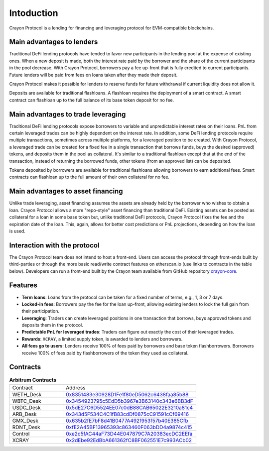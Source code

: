 Intoduction
###########

Crayon Protocol is a lending for financing and leveraging protocol for EVM-compatible blockchains.

Main advantages to lenders
==========================

Traditional DeFi lending protocols have tended to favor new participants in the lending pool at the expense of existing ones. When a new deposit is made, both the interest rate paid by the borrower and the share of the current participants in the pool decrease. With Crayon Protocol, borrowers pay a fee up-front that is fully credited to current participants. Future lenders will be paid from fees on loans taken after they made their deposit.

Crayon Protocol makes it possible for lenders to reserve funds for future withdrawal if current liquidity does not allow it.

Deposits are available for traditional flashloans. A flashloan requires the deployment of a smart contract. A smart contract can flashloan up to the full balance of its base token deposit for no fee.


Main advantages to trade leveraging
====================================

Traditional DeFi lending protocols expose borrowers to variable and unpredictable interest rates on their loans. PnL from certain leveraged trades can be highly dependent on the interest rate. In addition, some DeFi lending protocols require multiple transactions, sometimes across multiple platforms, for a leveraged position to be created. With Crayon Protocol, a leveraged trade can be created for a fixed fee in a single transaction that borrows funds, buys the desired (approved) tokens, and deposits them in the pool as collateral. It's similar to a traditional flashloan except that at the end of the transaction, instead of returning the borrowed funds, other tokens (from an approved list) can be deposited.

Tokens deposited by borrowers are available for traditional flashloans allowing borrowers to earn additional fees. Smart contracts can flashloan up to the full amount of their own collateral for no fee.

Main advantages to asset financing
==================================

Unlike trade leveraging, asset financing assumes the assets are already held by the borrower who wishes to obtain a loan. Crayon Protocol allows a more "repo-style" asset financing than traditional DeFi. Existing assets can be posted as collateral for a loan in some base token but, unlike traditional DeFi protocols, Crayon Protocol fixes the fee and the expiration date of the loan. This, again, allows for better cost predictions or PnL projections, depending on how the loan is used.

Interaction with the protocol
=============================

The Crayon Protocol team does not intend to host a front-end. Users can access the protocol through front-ends built by third-parties or through the more basic read/write contract features on etherscan.io (use links to contracts in the table below). Developers can run a front-end built by the Crayon team available from GitHub repository `crayon-core <https://github.com/c-protocol/crayon-core/tree/main/frontend>`_.

Features
========

* **Term loans**: Loans from the protocol can be taken for a fixed number of terms, e.g., 1, 3 or 7 days.
* **Locked-in fees**: Borrowers pay the fee for the loan up-front, allowing existing lenders to lock the full gain from their participation.
* **Leveraging**: Traders can create leveraged positions in one transaction that borrows, buys approved tokens and deposits them in the protocol.
* **Predictable PnL for leveraged trades**: Traders can figure out exactly the cost of their leveraged trades.
* **Rewards**: ``XCRAY``, a limited supply token, is awarded to lenders and borrowers.
* **All fees go to users**: Lenders receive 100% of fees paid by borrowers and base token flashborrowers. Borrowers receive 100% of fees paid by flashborrowers of the token they used as collateral.

Contracts
=========

.. list-table:: **Arbitrum Contracts**
    :width: 75%
    :widths: 150 225
    :header-rows: 1

    *   -
        -
    *   - Contract
        - Address
    *   -
        -
    *   - WETH_Desk
        - `0x8351483e30928D1Fe1f80eD5062c6438faa85b88 <https://arbiscan.io/address/0x8351483e30928D1Fe1f80eD5062c6438faa85b88#writeContract>`_
    *   - WBTC_Desk
        - `0x3454923795c5EdD5b3967e3B63140c343e6BB3dF <https://arbiscan.io/address/0x3454923795c5EdD5b3967e3B63140c343e6BB3dF#writeContract>`_
    *   - USDC_Desk
        - `0x5dE27C6D5524EE07c0dB88CAB65022E3210a81c4 <https://arbiscan.io/address/0x5dE27C6D5524EE07c0dB88CAB65022E3210a81c4#writeContract>`_
    *   - ARB_Desk
        - `0x343d5F534C4C1fB83cdDf0875cC91591cCf69416 <https://arbiscan.io/address/0x343d5F534C4C1fB83cdDf0875cC91591cCf69416#writeContract>`_
    *   - GMX_Desk
        - `0x635b2fE7bF8d41B0477A492f953f57b40E385Cfb <https://arbiscan.io/address/0x635b2fE7bF8d41B0477A492f953f57b40E385Cfb#writeContract>`_
    *   - RDNT_Desk
        - `0xfE2A45BF13965393c863460F063bDD4a9874c415 <https://arbiscan.io/address/0xfE2A45BF13965393c863460F063bDD4a9874c415#writeContract>`_
    *   - Control
        - `0xe2c5fAC44aF73D44E047879C7A20383ecDC2EEfa <https://arbiscan.io/address/0xe2c5fAC44aF73D44E047879C7A20383ecDC2EEfa>`_ 
    *   - XCRAY
        - `0x2dEbe92EdBbA661362fC8BF062551E7c993ACb02 <https://arbiscan.io/address/0x2dEbe92EdBbA661362fC8BF062551E7c993ACb02>`_ 
